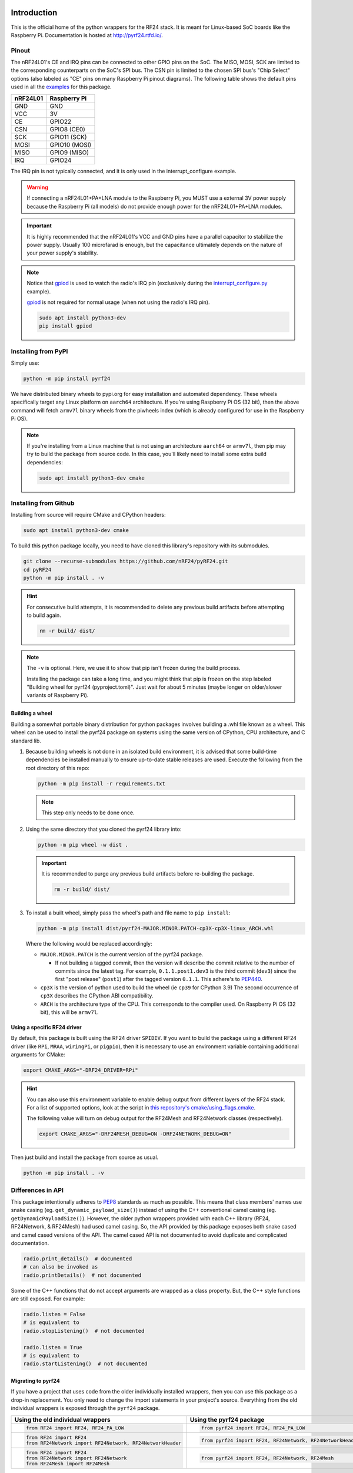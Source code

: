 .. |piwheels-badge| image:: https://img.shields.io/piwheels/v/pyrf24?color=informational
    :target: https://www.piwheels.org/project/pyrf24/
    :alt: piwheels
.. |rtd-badge| image:: https://img.shields.io/readthedocs/pyrf24?label=ReadTheDocs&logo=readthedocs&logoColor=white
    :target: https://pyrf24.readthedocs.io/en/latest/?badge=latest
    :alt: Documentation Status
.. |pypi-downloads| image:: https://img.shields.io/pepy/dt/pyrf24?label=PyPI%20Downloads&color=blue
    :target: https://pepy.tech/project/pyrf24
    :alt: PyPI Downloads
.. |ci-badge| image:: https://github.com/nRF24/pyRF24/actions/workflows/build.yml/badge.svg
    :target: https://github.com/nRF24/pyRF24/actions/workflows/build.yml
    :alt: Build CI

|piwheels-badge| |rtd-badge| |pypi-downloads| |ci-badge|

Introduction
============

This is the official home of the python wrappers for the RF24 stack. It is meant for Linux-based
SoC boards like the Raspberry Pi. Documentation is hosted at http://pyrf24.rtfd.io/.

Pinout
~~~~~~

.. image:: https://lastminuteengineers.com/wp-content/uploads/2018/07/Pinout-nRF24L01-Wireless-Transceiver-Module.png
    :target: https://lastminuteengineers.com/nrf24l01-arduino-wireless-communication/#nrf24l01-transceiver-module-pinout

The nRF24L01's CE and IRQ pins can be connected to other GPIO pins on the SoC. The MISO, MOSI, SCK
are limited to the corresponding counterparts on the SoC's SPI bus. The CSN pin is limited to the
chosen SPI bus's "Chip Select" options (also labeled as "CE" pins on many Raspberry Pi pinout
diagrams). The following table shows the default pins used in all the
`examples <https://pyrf24.readthedocs.io/en/latest/examples.html>`_ for this package.

.. csv-table::
    :header: nRF24L01, Raspberry Pi

    GND, GND
    VCC, 3V
    CE, GPIO22
    CSN, "GPIO8 (CE0)"
    SCK, "GPIO11 (SCK)"
    MOSI, "GPIO10 (MOSI)"
    MISO, "GPIO9 (MISO)"
    IRQ, GPIO24

The IRQ pin is not typically connected, and it is only used in the interrupt_configure example.

.. warning:: If connecting a nRF24L01+PA+LNA module to the Raspberry Pi, you MUST use a external 3V
    power supply because the Raspberry Pi (all models) do not provide enough power for the
    nRF24L01+PA+LNA modules.

.. important:: It is highly recommended that the nRF24L01's VCC and GND pins have a parallel
    capacitor to stabilize the power supply. Usually 100 microfarad is enough, but the capacitance
    ultimately depends on the nature of your power supply's stability.

.. note::
    Notice that `gpiod <https://pypi.org/project/gpiod>`_ is used to watch the radio's IRQ pin
    (exclusively during the
    `interrupt_configure.py <https://pyrf24.readthedocs.io/en/latest/examples.html#interrupt-configure>`_
    example).

    `gpiod <https://pypi.org/project/gpiod>`_ is not required for normal usage (when not using the radio's IRQ pin).

    .. code-block:: bash

        sudo apt install python3-dev
        pip install gpiod

Installing from PyPI
~~~~~~~~~~~~~~~~~~~~

Simply use:

.. code-block:: python

    python -m pip install pyrf24

We have distributed binary wheels to pypi.org for easy installation and automated dependency.
These wheels specifically target any Linux platform on ``aarch64`` architecture.
If you're using Raspberry Pi OS (32 bit), then the above command will fetch ``armv7l`` binary
wheels from the piwheels index (which is already configured for use in the Raspberry Pi OS).

.. note::
    If you're installing from a Linux machine that is not using an architecture ``aarch64``
    or ``armv7l``, then pip may try to build the package from source code.
    In this case, you'll likely need to install some extra build dependencies:

    .. code-block:: bash

        sudo apt install python3-dev cmake

Installing from Github
~~~~~~~~~~~~~~~~~~~~~~

Installing from source will require CMake and CPython headers:

.. code-block:: bash

    sudo apt install python3-dev cmake

To build this python package locally, you need to have cloned this library's repository with its submodules.

.. code-block:: bash

    git clone --recurse-submodules https://github.com/nRF24/pyRF24.git
    cd pyRF24
    python -m pip install . -v

.. hint::
    For consecutive build attempts, it is recommended to delete any previous build artifacts
    before attempting to build again.

    .. code-block:: bash

        rm -r build/ dist/

.. note::
    The ``-v`` is optional. Here, we use it to show that pip isn't frozen during the
    build process.

    Installing the package can take a long time, and you might think that pip is frozen
    on the step labeled "Building wheel for pyrf24 (pyproject.toml)". Just wait for about
    5 minutes (maybe longer on older/slower variants of Raspberry Pi).

Building a wheel
-----------------

Building a somewhat portable binary distribution for python packages involves building a
.whl file known as a wheel. This wheel can be used to install the pyrf24 package on systems using the
same version of CPython, CPU architecture, and C standard lib.

1. Because building wheels is not done in an isolated build environment, it is advised that
   some build-time dependencies be installed manually to ensure up-to-date stable releases are used.
   Execute the following from the root directory of this repo:

   .. code-block:: bash

       python -m pip install -r requirements.txt

   .. note::
       This step only needs to be done once.

2. Using the same directory that you cloned the pyrf24 library into:

   .. code-block:: bash

       python -m pip wheel -w dist .


   .. important::
       It is recommended to purge any previous build artifacts before re-building the package.

       .. code-block:: bash

           rm -r build/ dist/

3. To install a built wheel, simply pass the wheel's path and file name to ``pip install``:

   .. code-block:: bash

       python -m pip install dist/pyrf24-MAJOR.MINOR.PATCH-cp3X-cp3X-linux_ARCH.whl

   Where the following would be replaced accordingly:

   - ``MAJOR.MINOR.PATCH`` is the current version of the pyrf24 package.

     - If not building a tagged commit, then the version will describe the commit relative to
       the number of commits since the latest tag. For example, ``0.1.1.post1.dev3`` is
       the third commit (``dev3``) since the first "post release" (``post1``) after the
       tagged version ``0.1.1``. This adhere's to `PEP440 <https://peps.python.org/pep-0440>`_.
   - ``cp3X`` is the version of python used to build the wheel (ie ``cp39`` for CPython 3.9)
     The second occurrence of ``cp3X`` describes the CPython ABI compatibility.
   - ``ARCH`` is the architecture type of the CPU. This corresponds to the compiler used.
     On Raspberry Pi OS (32 bit), this will be ``armv7l``.

.. _using-specific-driver:

Using a specific RF24 driver
----------------------------

By default, this package is built using the RF24 driver ``SPIDEV``. If you want to build the
package using a different RF24 driver (like ``RPi``, ``MRAA``, ``wiringPi``, or ``pigpio``),
then it is necessary to use an environment variable containing additional arguments for CMake:

.. code-block:: bash

    export CMAKE_ARGS="-DRF24_DRIVER=RPi"

.. hint::
    You can also use this environment variable to enable debug output from different
    layers of the RF24 stack. For a list of supported options, look at the script in
    `this repository's cmake/using_flags.cmake <https://github.com/nRF24/pyRF24/blob/main/cmake/using_flags.cmake>`_.

    The following value will turn on debug output for the RF24Mesh and RF24Network
    classes (respectively).

    .. code-block:: bash

        export CMAKE_ARGS="-DRF24MESH_DEBUG=ON -DRF24NETWORK_DEBUG=ON"

Then just build and install the package from source as usual.

.. code-block:: bash

    python -m pip install . -v

Differences in API
~~~~~~~~~~~~~~~~~~

This package intentionally adheres to `PEP8 <https://pep8.org/>`_ standards as much as possible.
This means that class members' names use snake casing  (eg. ``get_dynamic_payload_size()``)
instead of using the C++ conventional camel casing (eg. ``getDynamicPayloadSize()``). However,
the older python wrappers provided with each C++ library (RF24, RF24Network, & RF24Mesh) had used
camel casing. So, the API provided by this package exposes both snake cased and camel cased
versions of the API. The camel cased API is not documented to avoid duplicate and
complicated documentation.

.. code-block:: py

    radio.print_details()  # documented
    # can also be invoked as
    radio.printDetails()  # not documented

Some of the C++ functions that do not accept arguments are wrapped as a class property. But, the C++
style functions are still exposed. For example:

.. code-block:: py

    radio.listen = False
    # is equivalent to
    radio.stopListening()  # not documented

    radio.listen = True
    # is equivalent to
    radio.startListening()  # not documented

Migrating to pyrf24
-------------------

If you have a project that uses code from the older individually installed wrappers,
then you can use this package as a drop-in replacement. You only need to change the
import statements in your project's source. Everything from the old individual wrappers
is exposed through the ``pyrf24`` package.

.. list-table::
    :header-rows: 1

    * - Using the old individual wrappers
      - Using the pyrf24 package
    * - .. code-block:: python

            from RF24 import RF24, RF24_PA_LOW
      - .. code-block:: python

            from pyrf24 import RF24, RF24_PA_LOW
    * - .. code-block:: python

            from RF24 import RF24
            from RF24Network import RF24Network, RF24NetworkHeader
      - .. code-block:: python

            from pyrf24 import RF24, RF24Network, RF24NetworkHeader
    * - .. code-block:: python

            from RF24 import RF24
            from RF24Network import RF24Network
            from RF24Mesh import RF24Mesh
      - .. code-block:: python

            from pyrf24 import RF24, RF24Network, RF24Mesh

Python Type Hints
-----------------

This package is designed to only function on Linux devices. But, it is possible to install this
package on non-Linux devices to get the stub files which help auto-completion and type checking
in various development environments.

Documentation
~~~~~~~~~~~~~

Each release has corresponding documentation hosted at http://pyrf24.rtfd.io/.

Before submitting contributions, you should make sure that any documentation changes build
successfully. This can be done locally but **on Linux only**. The documentation of API requires
this package (& all its latest changes) be installed.

This package's documentation is built with the python package Sphinx and the sphinx-immaterial theme.
It also uses the dot tool provided by the graphviz software to generate graphs.

1. Install Graphviz

   .. code-block:: shell

       sudo apt-get install graphviz

2. Installing Sphinx necessities

   .. note::
       If you installed sphinx using ``apt``, then it is likely out-of-date and will override any virtual
       python environments installation of Sphinx. Simply uninstall sphinx (using ``apt``) will remedy
       this problem.

   .. code-block:: bash

       python -m pip install -r docs/requirements.txt

   .. important::
       If pip outputs a warning about your ``path/to/Python/Python3x/Scripts`` folder not
       added to your OS environment variable ``PATH``, then you will likely get an error message like
       ``sphinx-build command not found`` when building the documentation. For more information on
       installing sphinx, see the
       `official Sphinx install instructions
       <https://www.sphinx-doc.org/en/master/usage/installation.html>`_.

       .. warning::
           This documentation's theme requires Sphinx v4.0+. So, it is not recommended to install
           sphinx from ``apt`` on Linux because the version distributed with the OS's PPA repository
           may not be the most recent version of Sphinx.

3. Building the Documentation

   To build the documentation locally, the pyrf24 package needs to be installed first. Then run:

   .. code-block:: bash

       cd docs
       sphinx-build -E -W . _build

   The ``docs/_build`` folder should now contain the html files that would be hosted on deployment.
   Direct your internet browser to the html files in this folder to make sure your changes have been
   rendered correctly.

   .. note::
       The flags ``-E`` and ``-W`` will ensure the docs fail to build on any error or warning
       (just like it does when deploying the docs online).
